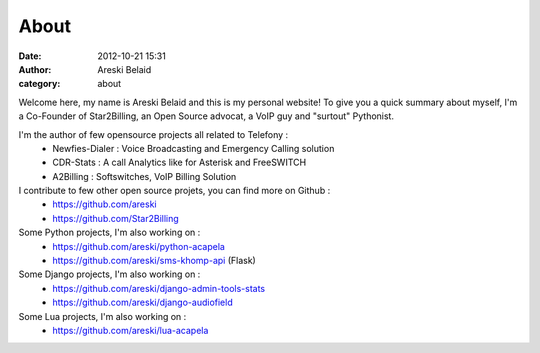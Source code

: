 About
#####

:date: 2012-10-21 15:31
:author: Areski Belaid
:category: about


Welcome here, my name is Areski Belaid and this is my personal website!
To give you a quick summary about myself, I'm a Co-Founder of Star2Billing, an Open Source advocat,
a VoIP guy and "surtout" Pythonist.

I'm the author of few opensource projects all related to Telefony :
    - Newfies-Dialer : Voice Broadcasting and Emergency Calling solution
    - CDR-Stats : A call Analytics like for Asterisk and FreeSWITCH
    - A2Billing : Softswitches, VoIP Billing Solution

I contribute to few other open source projets, you can find more on Github :
    - https://github.com/areski
    - https://github.com/Star2Billing

Some Python projects, I'm also working on :
    - https://github.com/areski/python-acapela
    - https://github.com/areski/sms-khomp-api (Flask)

Some Django projects, I'm also working on :
    - https://github.com/areski/django-admin-tools-stats
    - https://github.com/areski/django-audiofield

Some Lua projects, I'm also working on :
    - https://github.com/areski/lua-acapela
